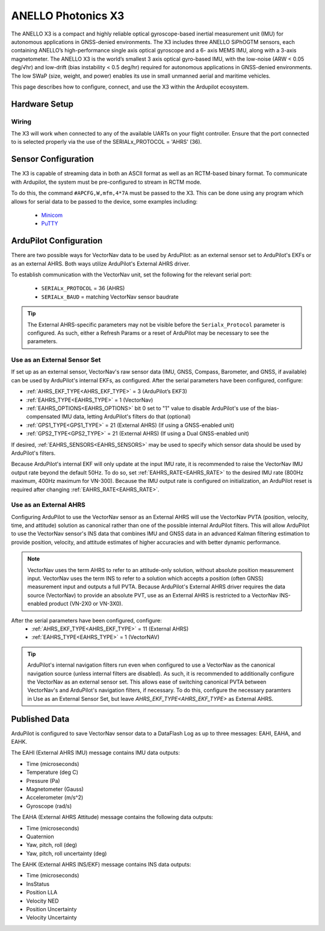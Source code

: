 .. _common-external-ahrs-anellox3:

=======================
ANELLO Photonics X3
=======================

The ANELLO X3 is a compact and highly reliable optical gyroscope-based inertial measurement unit
(IMU) for autonomous applications in GNSS-denied environments. The X3 includes three ANELLO
SiPhOGTM sensors, each containing ANELLO’s high-performance single axis optical gyroscope and a 6-
axis MEMS IMU, along with a 3-axis magnetometer. The ANELLO X3 is the world’s smallest 3 axis optical
gyro-based IMU, with the low-noise (ARW < 0.05 deg/√hr) and low-drift (bias instability < 0.5 deg/hr)
required for autonomous applications in GNSS-denied environments. The low SWaP (size, weight, and
power) enables its use in small unmanned aerial and maritime vehicles.

This page describes how to configure, connect, and use the X3 within the Ardupilot ecosystem.


Hardware Setup
==============

Wiring
------

.. image:: ../../../images/anello_x3_wiring.png
    :target: ../_images/anello_x3_wiring.png


The X3 will work when connected to any of the available UARTs on your flight controller. Ensure that the port connected to is selected properly via the use of the SERIALx_PROTOCOL = 'AHRS' (36).


Sensor Configuration
====================

The X3 is capable of streaming data in both an ASCII format as well as an RCTM-based binary format. To communicate with Ardupilot, the system must be pre-configured to stream in RCTM mode.

To do this, the command ``#APCFG,W,mfm,4*7A`` must be passed to the X3. This can be done using any program which allows for serial data to be passed to the device, some examples including:

  - `Minicom <https://en.wikipedia.org/wiki/Minicom>`_
  - `PuTTY <https://www.putty.org/>`_





ArduPilot Configuration
=======================
There are two possible ways for VectorNav data to be used by ArduPilot: as an external sensor set to ArduPilot's EKFs or as an external AHRS. Both ways utilize ArduPilot's External AHRS driver.

To establish communication with the VectorNav unit, set the following for the relevant serial port:

  - ``SERIALx_PROTOCOL`` = 36 (AHRS)
  - ``SERIALx_BAUD`` = matching VectorNav sensor baudrate

.. tip::
  The External AHRS-specific parameters may not be visible before the ``Serialx_Protocol`` parameter is configured. As such, either a Refresh Params or a reset of ArduPilot may be necessary to see the parameters.

Use as an External Sensor Set
-----------------------------
If set up as an external sensor, VectorNav's raw sensor data (IMU, GNSS, Compass, Barometer, and GNSS, if available) can be used by ArduPilot's internal EKFs, as configured. After the serial parameters have been configured, configure:

- :ref:`AHRS_EKF_TYPE<AHRS_EKF_TYPE>` = 3 (ArduPilot’s EKF3)
- :ref:`EAHRS_TYPE<EAHRS_TYPE>` = 1 (VectorNav)
- :ref:`EAHRS_OPTIONS<EAHRS_OPTIONS>` bit 0 set to "1" value to disable ArduPilot's use of the bias-compensated IMU data, letting ArduPilot's filters do that (optional)
- :ref:`GPS1_TYPE<GPS1_TYPE>` = 21 (External AHRS) (If using a GNSS-enabled unit)
- :ref:`GPS2_TYPE<GPS2_TYPE>` = 21 (External AHRS) (If using a Dual GNSS-enabled unit)

If desired, :ref:`EAHRS_SENSORS<EAHRS_SENSORS>` may be used to specify which sensor data should be used by ArduPilot's filters.

Because ArduPilot's internal EKF will only update at the input IMU rate, it is recommended to raise the VectorNav IMU output rate beyond the default 50Hz. To do so, set :ref:`EAHRS_RATE<EAHRS_RATE>` to the desired IMU rate (800Hz maximum, 400Hz maximum for VN-300). Because the IMU output rate is configured on initialization, an ArduPilot reset is required after changing :ref:`EAHRS_RATE<EAHRS_RATE>`.

Use as an External AHRS
-----------------------
Configuring ArduPilot to use the VectorNav sensor as an External AHRS will use the VectorNav PVTA (position, velocity, time, and attitude) solution as canonical rather than one of the possible internal ArduPilot filters.
This will allow ArduPilot to use the VectorNav sensor's INS data that combines IMU and GNSS data in an advanced Kalman filtering estimation to provide position, velocity, and attitude estimates of higher accuracies and with better dynamic performance.

.. note::
  VectorNav uses the term AHRS to refer to an attitude-only solution, without absolute position measurement input. VectorNav uses the term INS to refer to a solution which accepts a position (often GNSS) measurement input and outputs a full PVTA. Because ArduPilot's External AHRS driver requires the data source (VectorNav) to provide an absolute PVT, use as an External AHRS is restricted to a VectorNav INS-enabled product (VN-2X0 or VN-3X0).

After the serial parameters have been configured, configure:
  - :ref:`AHRS_EKF_TYPE<AHRS_EKF_TYPE>` = 11 (External AHRS)
  - :ref:`EAHRS_TYPE<EAHRS_TYPE>` = 1 (VectorNAV)

.. tip::
  ArduPilot's internal navigation filters run even when configured to use a VectorNav as the canonical navigation source (unless internal filters are disabled). As such, it is recommended to additionally configure the VectorNav as an external sensor set. This allows ease of switching canonical PVTA between VectorNav's and ArduPilot's navigation filters, if necessary.
  To do this, configure the necessary paramters in Use as an External Sensor Set, but leave `AHRS_EKF_TYPE<AHRS_EKF_TYPE>` as External AHRS.

Published Data
==============

ArduPilot is configured to save VectorNav sensor data to a DataFlash Log as up to three messages: EAHI, EAHA, and EAHK.

The EAHI (External AHRS IMU) message contains IMU data outputs:

- Time (microseconds)
- Temperature (deg C)
- Pressure (Pa)
- Magnetometer (Gauss)
- Accelerometer (m/s^2)
- Gyroscope (rad/s)

The EAHA (External AHRS Attitude) message contains the following data outputs:

- Time (microseconds)
- Quaternion
- Yaw, pitch, roll (deg)
- Yaw, pitch, roll uncertainty (deg)

The EAHK (External AHRS INS/EKF) message contains INS data outputs:

- Time (microseconds)
- InsStatus
- Position LLA
- Velocity NED
- Position Uncertainty
- Velocity Uncertainty